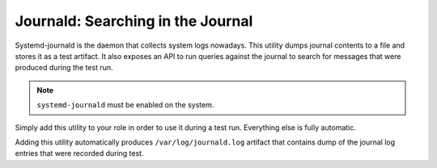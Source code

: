 Journald: Searching in the Journal
##################################

Systemd-journald is the daemon that collects system logs nowadays. This utility
dumps journal contents to a file and stores it as a test artifact. It also
exposes an API to run queries against the journal to search for messages that
were produced during the test run.

.. note::

    ``systemd-journald`` must be enabled on the system.

.. seealso::

    See the API reference of :class:`~pytest_mh.utils.journald.JournaldUtils`
    for more information.

Simply add this utility to your role in order to use it during a test run.
Everything else is fully automatic.

.. code-block:: python
    :caption: Example: Adding journald utility to your role

    from pytest_mh import MultihostHost
    from pytest_mh.utils.journald import JournaldUtils

    class ExampleRole(MultihostHost[ExampleDomain]):
        def __init__(self, *args, **kwargs) -> None:
            super().__init__(*args, **kwargs)

            self.journald: JournaldUtils = JournaldUtils(self.host)
            """
            Journald utilities.
            """

Adding this utility automatically produces ``/var/log/journald.log`` artifact
that contains dump of the journal log entries that were recorded during test.

.. code-block:: python
    :caption: Example: Check if a log message is present in the journal

    @pytest.mark.topology(...)
    def test_journal(client: ClientRole):
        ...
        assert client.journal.is_match("Offline", unit="my-unit")
        ...

